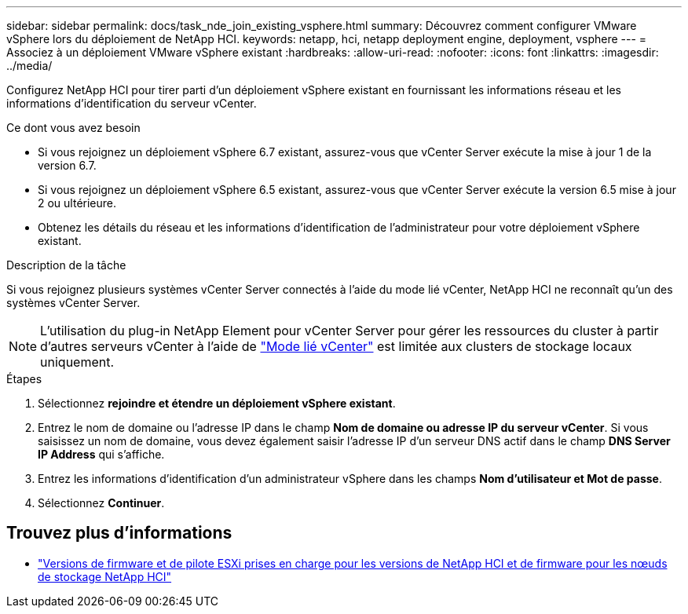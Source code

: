 ---
sidebar: sidebar 
permalink: docs/task_nde_join_existing_vsphere.html 
summary: Découvrez comment configurer VMware vSphere lors du déploiement de NetApp HCI. 
keywords: netapp, hci, netapp deployment engine, deployment, vsphere 
---
= Associez à un déploiement VMware vSphere existant
:hardbreaks:
:allow-uri-read: 
:nofooter: 
:icons: font
:linkattrs: 
:imagesdir: ../media/


[role="lead"]
Configurez NetApp HCI pour tirer parti d'un déploiement vSphere existant en fournissant les informations réseau et les informations d'identification du serveur vCenter.

.Ce dont vous avez besoin
* Si vous rejoignez un déploiement vSphere 6.7 existant, assurez-vous que vCenter Server exécute la mise à jour 1 de la version 6.7.
* Si vous rejoignez un déploiement vSphere 6.5 existant, assurez-vous que vCenter Server exécute la version 6.5 mise à jour 2 ou ultérieure.
* Obtenez les détails du réseau et les informations d'identification de l'administrateur pour votre déploiement vSphere existant.


.Description de la tâche
Si vous rejoignez plusieurs systèmes vCenter Server connectés à l'aide du mode lié vCenter, NetApp HCI ne reconnaît qu'un des systèmes vCenter Server.


NOTE: L'utilisation du plug-in NetApp Element pour vCenter Server pour gérer les ressources du cluster à partir d'autres serveurs vCenter à l'aide de link:https://docs.netapp.com/us-en/vcp/vcp_concept_linkedmode.html["Mode lié vCenter"^] est limitée aux clusters de stockage locaux uniquement.

.Étapes
. Sélectionnez *rejoindre et étendre un déploiement vSphere existant*.
. Entrez le nom de domaine ou l'adresse IP dans le champ *Nom de domaine ou adresse IP du serveur vCenter*. Si vous saisissez un nom de domaine, vous devez également saisir l'adresse IP d'un serveur DNS actif dans le champ *DNS Server IP Address* qui s'affiche.
. Entrez les informations d'identification d'un administrateur vSphere dans les champs *Nom d'utilisateur et Mot de passe*.
. Sélectionnez *Continuer*.


[discrete]
== Trouvez plus d'informations

* link:firmware_driver_versions.html["Versions de firmware et de pilote ESXi prises en charge pour les versions de NetApp HCI et de firmware pour les nœuds de stockage NetApp HCI"]

